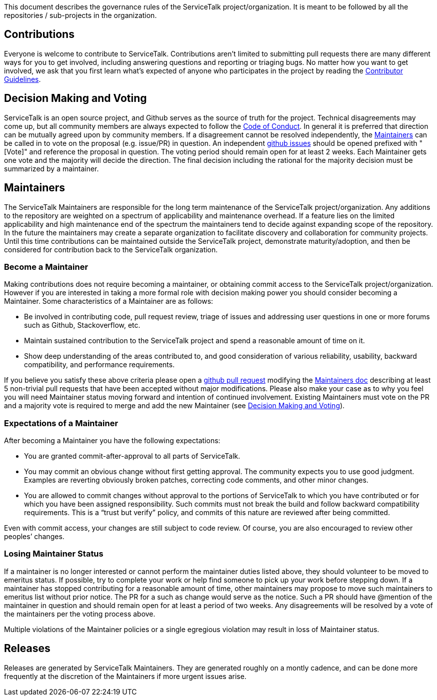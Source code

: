 This document describes the governance rules of the ServiceTalk project/organization. It is meant to be followed by all
the repositories / sub-projects in the organization.

== Contributions
Everyone is welcome to contribute to ServiceTalk. Contributions aren't limited to submitting pull requests there are
many different ways for you to get involved, including answering questions and reporting or triaging bugs. No matter how
you want to get involved, we ask that you first learn what’s expected of anyone who participates in the project by
reading the xref:CONTRIBUTING.adoc[Contributor Guidelines].

== Decision Making and Voting
ServiceTalk is an open source project, and Github serves as the source of truth for the project. Technical disagreements
may come up, but all community members are always expected to follow the xref:CODE_OF_CONDUCT.adoc[Code of Conduct]. In
general it is preferred that direction can be mutually agreed upon by community members. If a disagreement cannot be
resolved independently, the <<Maintainers>> can be called in to vote on the proposal (e.g. issue/PR) in question. An
independent link:https://github.com/apple/servicetalk/issues[github issues] should be opened prefixed with "[Vote]" and
reference the proposal in question. The voting period should remain open for at least 2 weeks. Each Maintainer gets one
vote and the majority will decide the direction. The final decision including the rational for the majority decision
must be summarized by a maintainer.

== Maintainers
The ServiceTalk Maintainers are responsible for the long term maintenance of the ServiceTalk project/organization. Any
additions to the repository are weighted on a spectrum of applicability and maintenance overhead. If a feature lies on
the limited applicability and high maintenance end of the spectrum the maintainers tend to decide against expanding
scope of the repository. In the future the maintainers may create a separate organization to facilitate discovery and
collaboration for community projects. Until this time contributions can be maintained outside the ServiceTalk
project, demonstrate maturity/adoption, and then be considered for contribution back to the ServiceTalk organization.

=== Become a Maintainer
Making contributions does not require becoming a maintainer, or obtaining commit access to the ServiceTalk
project/organization. However if you are interested in taking a more formal role with decision making power you should
consider becoming a Maintainer. Some characteristics of a Maintainer are as follows:

* Be involved in contributing code, pull request review, triage of issues and addressing user questions in one or more
forums such as Github, Stackoverflow, etc.
* Maintain sustained contribution to the ServiceTalk project and spend a reasonable amount of time on it.
* Show deep understanding of the areas contributed to, and good consideration of various reliability, usability,
backward compatibility, and performance requirements.

If you believe you satisfy these above criteria please open a
link:https://github.com/apple/servicetalk/compare[github pull request] modifying the
xref:MAINTAINERS.adoc[Maintainers doc] describing at least 5 non-trivial pull requests that have
been accepted without major modifications. Please also make your case as to why you feel you will need Maintainer status
moving forward and intention of continued involvement. Existing Maintainers must vote on the PR and a majority vote is
required to merge and add the new Maintainer (see <<Decision Making and Voting>>).

=== Expectations of a Maintainer
After becoming a Maintainer you have the following expectations:

* You are granted commit-after-approval to all parts of ServiceTalk.
* You may commit an obvious change without first getting approval. The community expects you to use good judgment.
Examples are reverting obviously broken patches, correcting code comments, and other minor changes.
* You are allowed to commit changes without approval to the portions of ServiceTalk to which you have contributed or
for which you have been assigned responsibility. Such commits must not break the build and follow backward compatibility
requirements. This is a “trust but verify” policy, and commits of this nature are reviewed after being committed.

Even with commit access, your changes are still subject to code review. Of course, you are also encouraged to review
other peoples’ changes.

=== Losing Maintainer Status
If a maintainer is no longer interested or cannot perform the maintainer duties listed above, they should volunteer to
be moved to emeritus status. If possible, try to complete your work or help find someone to pick up your work before
stepping down. If a maintainer has stopped contributing for a reasonable amount of time, other maintainers may propose
to move such maintainers to emeritus list without prior notice. The PR for a such as change would serve as the notice.
Such a PR should have @mention of the maintainer in question and should remain open for at least a period of two weeks.
Any disagreements will be resolved by a vote of the maintainers per the voting process above.

Multiple violations of the Maintainer policies or a single egregious violation may result in loss of Maintainer status.

== Releases
Releases are generated by ServiceTalk Maintainers. They are generated roughly on a montly cadence, and can be done more
frequently at the discretion of the Maintainers if more urgent issues arise.